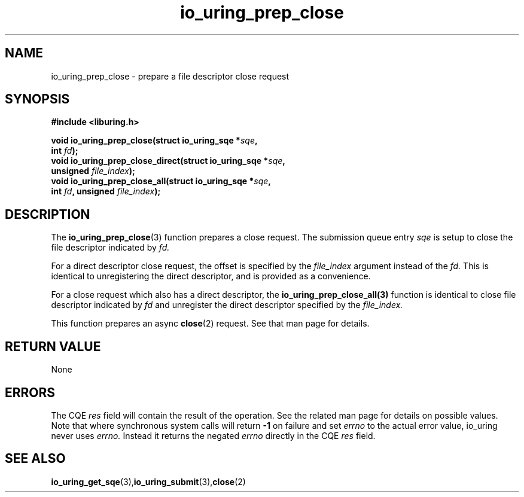 .\" Copyright (C) 2022 Jens Axboe <axboe@kernel.dk>
.\"
.\" SPDX-License-Identifier: LGPL-2.0-or-later
.\"
.TH io_uring_prep_close 3 "March 13, 2022" "liburing-2.2" "liburing Manual"
.SH NAME
io_uring_prep_close  - prepare a file descriptor close request
.fi
.SH SYNOPSIS
.nf
.BR "#include <liburing.h>"
.PP
.BI "void io_uring_prep_close(struct io_uring_sqe *" sqe ","
.BI "                          int " fd ");"
.BI "
.BI "void io_uring_prep_close_direct(struct io_uring_sqe *" sqe ","
.BI "                                unsigned " file_index ");"
.BI "
.BI "void io_uring_prep_close_all(struct io_uring_sqe *" sqe ","
.BI "                             int " fd ", unsigned " file_index ");"
.PP
.SH DESCRIPTION
.PP
The
.BR io_uring_prep_close (3)
function prepares a close request. The submission queue entry
.I sqe
is setup to close the file descriptor indicated by
.I fd.

For a direct descriptor close request, the offset is specified by the
.I file_index
argument instead of the
.I fd.
This is identical to unregistering the direct descriptor, and is provided as
a convenience.

For a close request which also has a direct descriptor, the
.BR io_uring_prep_close_all(3)
function is identical to close file descriptor indicated by
.I fd
and unregister the direct descriptor specified by the
.I file_index.

This function prepares an async
.BR close (2)
request. See that man page for details.

.SH RETURN VALUE
None
.SH ERRORS
The CQE
.I res
field will contain the result of the operation. See the related man page for
details on possible values. Note that where synchronous system calls will return
.B -1
on failure and set
.I errno
to the actual error value, io_uring never uses
.I errno.
Instead it returns the negated
.I errno
directly in the CQE
.I res
field.
.SH SEE ALSO
.BR io_uring_get_sqe (3), io_uring_submit (3), close (2)
